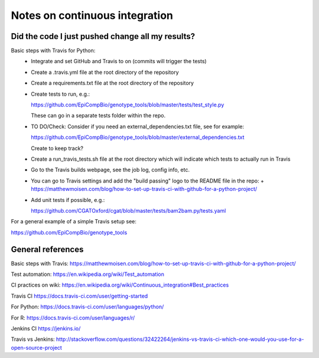 ###############################
Notes on continuous integration
###############################


.. author:: Antonio

.. date:: 18 January 2017


Did the code I just pushed change all my results?
##################################################

Basic steps with Travis for Python:
  - Integrate and set GitHub and Travis to on (commits will trigger the tests)
  - Create a .travis.yml file at the root directory of the repository
  - Create a requirements.txt file at the root directory of the repository
  - Create tests to run, e.g.:
  
    https://github.com/EpiCompBio/genotype_tools/blob/master/tests/test_style.py
  
    These can go in a separate tests folder within the repo.
  
  - TO DO/Check: Consider if you need an external_dependencies.txt file, see for example:

    https://github.com/EpiCompBio/genotype_tools/blob/master/external_dependencies.txt
    
    Create to keep track?
    
  - Create a run_travis_tests.sh file at the root directory which will indicate which tests to actually run in Travis
  - Go to the Travis builds webpage, see the job log, config info, etc.
  - You can go to Travis settings and add the "build passing" logo to the README file in the repo:
    + https://matthewmoisen.com/blog/how-to-set-up-travis-ci-with-github-for-a-python-project/
    
  - Add unit tests if possible, e.g.:
    
    https://github.com/CGATOxford/cgat/blob/master/tests/bam2bam.py/tests.yaml
    

For a general example of a simple Travis setup see:

https://github.com/EpiCompBio/genotype_tools


General references
##################

Basic steps with Travis:
https://matthewmoisen.com/blog/how-to-set-up-travis-ci-with-github-for-a-python-project/

Test automation:
https://en.wikipedia.org/wiki/Test_automation

CI practices on wiki:
https://en.wikipedia.org/wiki/Continuous_integration#Best_practices

Travis CI
https://docs.travis-ci.com/user/getting-started

For Python:
https://docs.travis-ci.com/user/languages/python/

For R:
https://docs.travis-ci.com/user/languages/r/

Jenkins CI
https://jenkins.io/

Travis vs Jenkins:
http://stackoverflow.com/questions/32422264/jenkins-vs-travis-ci-which-one-would-you-use-for-a-open-source-project

